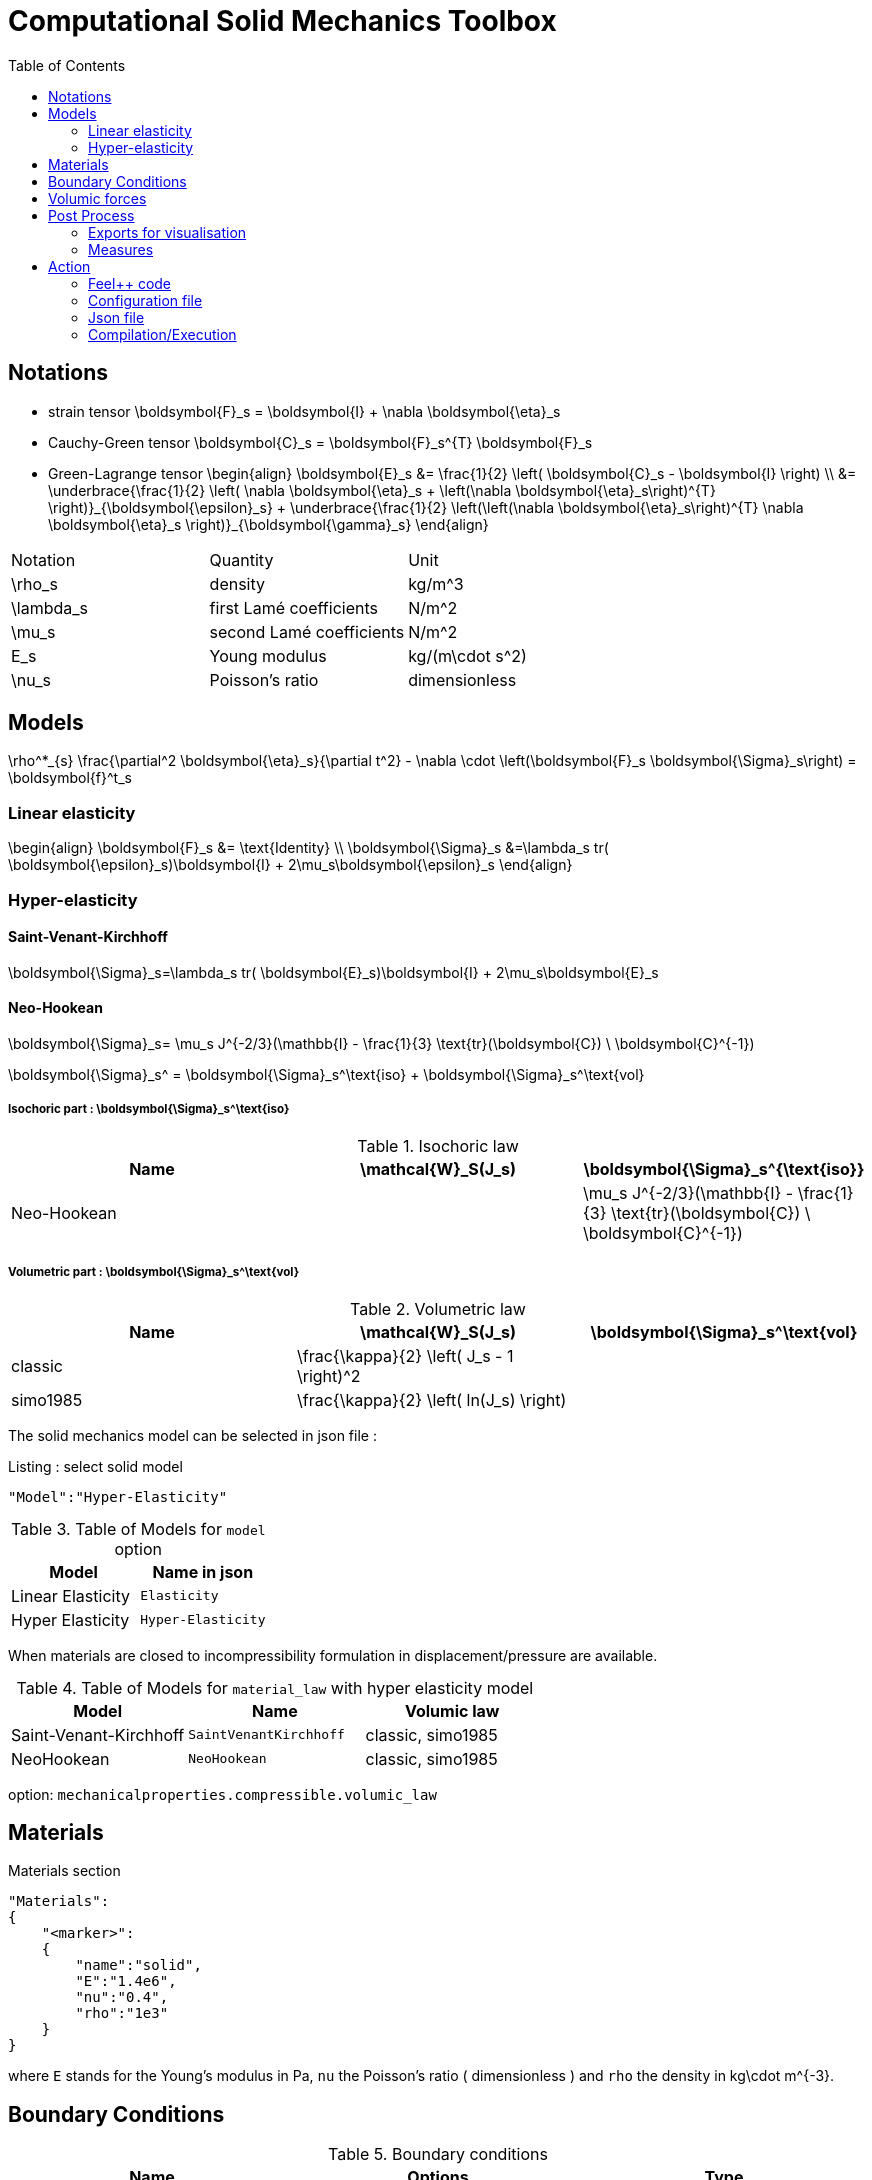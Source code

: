 Computational Solid Mechanics Toolbox
=====================================
:toc:
:toc-placement: macro
:toclevels: 2

toc::[]

== Notations

- strain tensor
$$
  \boldsymbol{F}_s = \boldsymbol{I} + \nabla \boldsymbol{\eta}_s
$$
 - Cauchy-Green tensor
$$
  \boldsymbol{C}_s = \boldsymbol{F}_s^{T} \boldsymbol{F}_s
$$
- Green-Lagrange tensor
$$
\begin{align}
  \boldsymbol{E}_s &= \frac{1}{2} \left( \boldsymbol{C}_s - \boldsymbol{I} \right)  \\
   &= \underbrace{\frac{1}{2} \left( \nabla \boldsymbol{\eta}_s + \left(\nabla
   \boldsymbol{\eta}_s\right)^{T} \right)}_{\boldsymbol{\epsilon}_s}
  + \underbrace{\frac{1}{2} \left(\left(\nabla \boldsymbol{\eta}_s\right)^{T}
  \nabla \boldsymbol{\eta}_s \right)}_{\boldsymbol{\gamma}_s}
\end{align}
$$

|===
| Notation | Quantity | Unit
|$$\rho_s$$|density|$$kg/m^3$$
|$$\lambda_s$$|first Lamé coefficients|$$N/m^2$$
|$$\mu_s$$|second Lamé coefficients|$$N/m^2$$
|$$E_s$$|Young modulus|$$kg/(m\cdot s^2)$$
|$$\nu_s$$|Poisson's ratio|dimensionless


|===




== Models
$$
  \rho^*_{s} \frac{\partial^2 \boldsymbol{\eta}_s}{\partial t^2}
  - \nabla \cdot \left(\boldsymbol{F}_s \boldsymbol{\Sigma}_s\right)
  =    \boldsymbol{f}^t_s
$$

=== Linear elasticity
$$
\begin{align}
\boldsymbol{F}_s &= \text{Identity} \\
\boldsymbol{\Sigma}_s &=\lambda_s tr( \boldsymbol{\epsilon}_s)\boldsymbol{I} +
2\mu_s\boldsymbol{\epsilon}_s
\end{align}
$$

=== Hyper-elasticity


==== Saint-Venant-Kirchhoff
$$
\boldsymbol{\Sigma}_s=\lambda_s tr( \boldsymbol{E}_s)\boldsymbol{I} +
2\mu_s\boldsymbol{E}_s
$$

==== Neo-Hookean

$$
\boldsymbol{\Sigma}_s= \mu_s J^{-2/3}(\mathbb{I} - \frac{1}{3}
\text{tr}(\boldsymbol{C}) \ \boldsymbol{C}^{-1})
$$


$$
\boldsymbol{\Sigma}_s^ = \boldsymbol{\Sigma}_s^\text{iso} +
\boldsymbol{\Sigma}_s^\text{vol}
$$


===== Isochoric part : $$\boldsymbol{\Sigma}_s^\text{iso}$$

[cols="1,1,1", options="header"]
.Isochoric law
|===
| Name | $$\mathcal{W}_S(J_s)$$ | $$\boldsymbol{\Sigma}_s^{\text{iso}}$$
| Neo-Hookean | | $$ \mu_s J^{-2/3}(\mathbb{I} - \frac{1}{3} \text{tr}(\boldsymbol{C}) \ \boldsymbol{C}^{-1}) $$
|===

===== Volumetric part : $$\boldsymbol{\Sigma}_s^\text{vol}$$

[cols="1,1,1", options="header"]
.Volumetric law
|===
| Name | $$\mathcal{W}_S(J_s)$$ | $$\boldsymbol{\Sigma}_s^\text{vol}$$
| classic | $$\frac{\kappa}{2} \left( J_s - 1 \right)^2$$ |
| simo1985 | $$\frac{\kappa}{2} \left( ln(J_s) \right)$$ |
|===




The solid mechanics model can be selected in json file :
[source,json]
.Listing : select solid model
-----
"Model":"Hyper-Elasticity"
-----
.Table of Models for `model` option
|===
| Model | Name in json

| Linear Elasticity
| `Elasticity`

| Hyper Elasticity
| `Hyper-Elasticity`

|===



When materials are closed to incompressibility formulation in
displacement/pressure are available.


.Table of Models for `material_law` with hyper elasticity model
|===
| Model | Name   | Volumic law

| Saint-Venant-Kirchhoff
| `SaintVenantKirchhoff`
| classic, simo1985

| NeoHookean
| `NeoHookean`
| classic, simo1985

|===

option: `mechanicalproperties.compressible.volumic_law`

== Materials

[source,json]
.Materials section
----
"Materials":
{
    "<marker>":
    {
        "name":"solid",
        "E":"1.4e6",
        "nu":"0.4",
        "rho":"1e3"
    }
}
----

where `E` stands for the Young's modulus in $$Pa$$, `nu` the Poisson's ratio (
dimensionless ) and `rho` the density in $$kg\cdot m^{-3}$$.

== Boundary Conditions

.Boundary conditions
|===
| Name | Options | Type

| Dirichlet
| faces, edges and component-wise
| "Dirichlet"

| Neumann
| scalar, vectorial
| "Neumann_scalar" or "Neumann_vectorial"

| Pressure follower ,
| Nonlinear boundary condition set in deformed domain
| TODO

| Robin
| TODO
| TODO

|===

== Volumic forces

.Volumic forces
|===
| Name | Options | Type

| Expression
| Vectorial
| "VolumicForces"

|===

== Post Process

=== Exports for visualisation
The fields allowed to be exported in the `Fields` section are:

- displacement
- velocity
- acceleration
- stress or normal-stress
- pressure
- material-properties
- pid
- fsi
- Von-Mises
- Tresca
- principal-stresses
- all

=== Measures

 - Points
 - Maximum
 - Minimum
 - VolumeVariation

==== Points
Same syntax as FluidMechanics with available Fields :

- displacement
- velocity
- acceleration
- pressure
- principal-stress-0
- principal-stress-1
- principal-stress-2
- sigma_xx, sigma_xy, ...

==== Maximum/Minimum
The Maximum and minimum can be evaluated and save on .csv file. User need to define (i) <Type> ("Maximum" or "Minimum"), 
(ii) "<tag>" representing this data in the .csv file, (iii) "<marker>" representing the name of marked entities and (iv) the field where extremum is computed.

[source,json]
----
"<Type>":
{
    "<tag>":
    {
        "markers":"marker>",
        "fields":["displacement","velocity"]
    }
}
----

==== VolumeVariation
[source,json]
----
"VolumeVariation":<marker>
----

== Action

Let's finish with a simple example in order to show how this works and how to use them. We will interest us to the deformation of an elastic structure.

=== Feel++ code

First at all, we define our model type with

----
typedef FeelModels::SolidMechanics< Simplex<FEELPP_DIM,1>,
                                    Lagrange<OrderDisp, Vectorial,Continuous,PointSetFekete> > model_type;
----

We choose here $$\mathbb{P}_1$$ space for displacement order. This definition
allows us to create our fluid model object SM like this

----
auto SM = model_type::New("solid");
----

The method `New` retrieve all data from the configuration and json files, as well build a mesh if need.

----
SM->isStationary()
----

will determine if our model is stationary or not.

If it isn't, our model is time reliant, and a loop on time is necessary. We then solve our problem and export the results at each time step.

----
    {
        SM->init();
        SM->printAndSaveInfo();

        for ( ; !SM->timeStepBase()->isFinished(); SM->updateTimeStep() )
        {
            SM->solve();
            SM->exportResults();
        }
    }
----

If it is stationary, we need to check if we are in quasi static mode or not.

----
bool algoQuasiStatic = boption(_name="solve-quasi-static");
----

If not, we save and print our model and solvers. Then the system is solve and we can export the results.

----
if ( !algoQuasiStatic )
        {
            SM->init();
            SM->printAndSaveInfo();
            SM->solve();
            SM->exportResults();
        }
----

==== Code
Here is the code

[source,cpp]
----
{% include "../Examples/solid_model.cpp" %}
----

=== Configuration file

The config file is used to define options  linked to our case we would have the possibility to change at will. It can be, for example, files paths as follows

----
[solid]
filename=$top_srcdir/applications/models/solid/TurekHron/csm3.json

# precondtioner config
geofile=$top_srcdir/applications/models/solid/TurekHron/csm.geo

[exporter]
directory=applications/models/solid/TurekHron/csm3/$solid_tag

----

It can also be resolution dependent parameters such as mesh elements size, methods used  to define our problem and solvers.

----
[solid]

material_law=StVenantKirchhoff# StVenantKirchhoff, NeoHookean

# use density and material coeff cst in appli
jacobian-linear-update=false
linearsystem-cst-update=false

# snes and ksp config
#reuse-prec=true#false
#reuse-jac=true#false
reuse-jac.rebuild-at-first-newton-step=true
reuse-prec.rebuild-at-first-newton-step=true
snes-maxit=500
snes-maxit-reuse=10
snes-ksp-maxit=1000
snes-ksp-maxit-reuse=100

# precondtioner config
pc-type=lu #lu,gasm,ml
ksp-converged-reason=1
----

In this case, we use the Saint-Venant-Kirchhoff model to  define our problem, we set the update of linear system constant and jacobian linear as "no update", we discretize values associated to solvers ( SNES and KSP ), and finally we choose LU as the preconditioner method.

==== Code
[source,cfg]
----
{% include "../Examples/csm3.cfg" %}
----

=== Json file

First at all, we define some general information like the name ( and short name ) and the model we would like to use

[source,json]
----
"Name": "Solid Mechanics ",
"ShortName":"Solid",
"Model":"Hyper-Elasticity",
----

Then we define parameters we will need to solve our problem. Here we define a gravitational constant.

----
"Parameters":
    {
        "gravity":
        {
            "value":"2"
        }
    },
----

After that, we define the link:#Material[material properties]. In our case, we
define the solid we will study, named beam here, by $$E$$, $$\nu$$ and
$$\rho$$, respectively its Young's modulus ( $$kg/ms^2$$ ), its Poisson's ratio
( dimensionless ) and its density (in $$kg/m^3$$)

[source,json]
----
Materials":
    {
        "beam":{
            "name":"solid",
            "E":"1.4e6",
            "nu":"0.4",
            "rho":"1e3"
        }
    },
----

The link:#Boundary_Conditions[boundary conditions] are the next aspect we define. Here, we impose on the displacement several conditions :

- A Dirichlet condition on fixed wall
- A Neumann condition on free wall
- A volumic force, represent here by the action of the gravity on the solid.

[source,json]
----
BoundaryConditions":
    {
        "displacement":
        {
            "Dirichlet":
            {
                "fixed-wall":
                {
                    "expr":"{0,0}"
                }
            },
            "Neumann_scalar":
            {
                "free-wall":
                {
                    "expr":"0"
                }
            },
            "VolumicForces":
            {
                "":
                {
                    "expr":"{0,-gravity*1e3}:gravity"
                }
            }
        }
    },
----

The link:#Post_Process[post process] aspect is the last one to define. We want
to export displacement values as well as measure displacement and velocity on
point $$A$$ along with the maximum of this values on all the free wall.

[source,json]
----
PostProcess":
    {
        "Fields":["displacement"],
        "Measures":
        {
            "Points":
            {
                "pointA":
                {
                    "coord":"{0.6,0.2,0}",
                    "fields":["displacement","velocity"]
                }
            },
            "Maximum":
            {
                "free-wall":
                {
                    "markers":"free-wall",
                    "fields":["displacement","velocity"]
                }
            }
        }
    }
----

==== Code

[source,cfg]
----
{% include "../Examples/csm3.json" %}
----


=== Compilation/Execution

Once you've a build dir, you just have to realise the command `make` at

--------------------
{buildir}/applications/models/solid
--------------------

This will generate executables named `feelpp_application_solid_*`. To execute it, you need to give the path of the cfg file associated to your case, with `--config-file`.

For example

----
mpirun -np 4 feelpp_application_fluid_2d --config-file={sourcedir}/applications/models/solid/TurekHron/csm3.cfg
----

is how to execute the case ahead on 4 processors.

The result files are then stored by default in

----
feel/applications/models/solid/{case_name}/{OrderDis}{Geometric_order}/{processor_used}
----

If we return once again at the example, they are in

----
feel/applications/models/solid/TurekHron/csm3/P1G1/np_8
----
